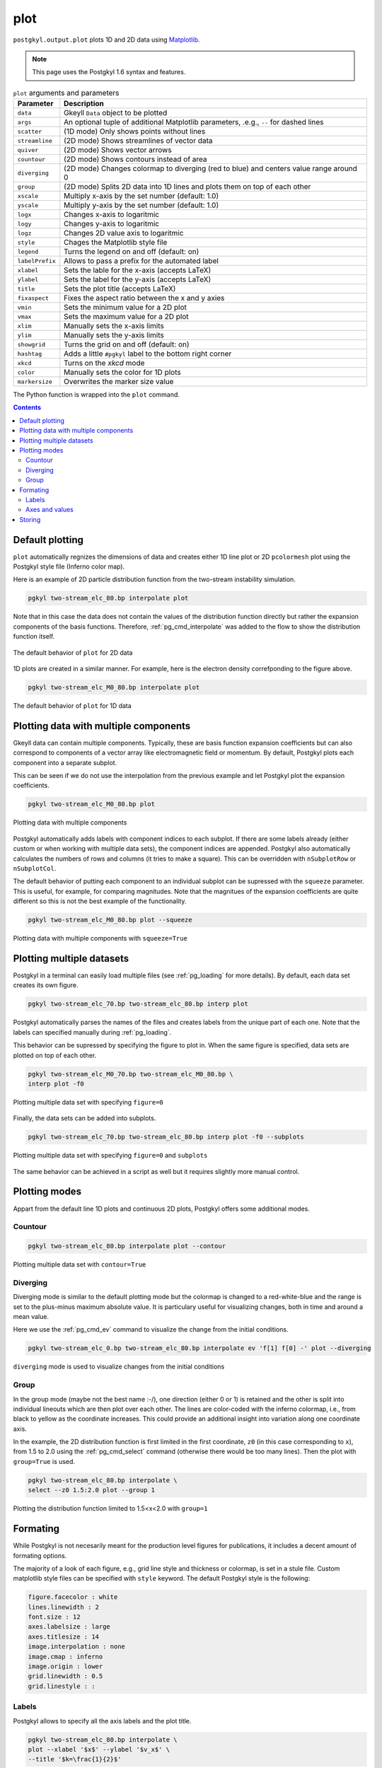 .. _pg_cmd_plot:

plot
====

``postgkyl.output.plot`` plots 1D and 2D data using `Matplotlib
<https://matplotlib.org/>`_.

.. note::
   This page uses the Postgkyl 1.6 syntax and features.

.. raw:: html
         
   <details>
   <summary><a>Arguments and parameters</a></summary>
   
.. list-table:: ``plot`` arguments and parameters
  :widths: 10 70
  :header-rows: 1

  * - Parameter
    - Description
  * - ``data``
    - Gkeyll ``Data`` object to be plotted
  * - ``args``
    - An optional tuple of additional Matplotlib parameters, .e.g.,
      ``--`` for dashed lines
  * - ``scatter``
    - (1D mode) Only shows points without lines
  * - ``streamline``
    - (2D mode) Shows streamlines of vector data
  * - ``quiver``
    - (2D mode) Shows vector arrows
  * - ``countour``
    - (2D mode) Shows contours instead of area
  * - ``diverging``
    - (2D mode) Changes colormap to diverging (red to blue) and
      centers value range around 0
  * - ``group``
    - (2D mode) Splits 2D data into 1D lines and plots them on top of
      each other
  * - ``xscale``
    - Multiply x-axis by the set number (default: 1.0)
  * - ``yscale``
    - Multiply y-axis by the set number (default: 1.0)
  * - ``logx``
    - Changes x-axis to logaritmic
  * - ``logy``
    - Changes y-axis to logaritmic
  * - ``logz``
    - Changes 2D value axis to logaritmic
  * - ``style``
    - Chages the Matplotlib style file
  * - ``legend``
    - Turns the legend on and off (default: on)
  * - ``labelPrefix``
    - Allows to pass a prefix for the automated label
  * - ``xlabel``
    - Sets the lable for the x-axis (accepts LaTeX)
  * - ``ylabel``
    - Sets the label for the y-axis (accepts LaTeX)
  * - ``title``
    - Sets the plot title (accepts LaTeX)
  * - ``fixaspect``
    - Fixes the aspect ratio between the x and y axies
  * - ``vmin``
    - Sets the minimum value for a 2D plot
  * - ``vmax``
    - Sets the maximum value for a 2D plot
  * - ``xlim``
    - Manually sets the x-axis limits
  * - ``ylim``
    - Manually sets the y-axis limits
  * - ``showgrid``
    - Turns the grid on and off (default: on)
  * - ``hashtag``
    - Adds a little ``#pgkyl`` label to the bottom right corner
  * - ``xkcd``
    - Turns on the *xkcd* mode
  * - ``color``
    - Manually sets the color for 1D plots
  * - ``markersize``
    - Overwrites the marker size value
      
.. raw:: html
         
   </details>
   <br>

The Python function is wrapped into the ``plot`` command.
   
.. raw:: html
         
   <details>
   <summary><a>Command help</a></summary>

.. code-block:: bash
  :emphasize-lines: 1

  $ pgkyl plot -h
    Usage: pgkyl plot [OPTIONS]

      Plot active datasets, optionally displaying the plot and/or saving it to
      PNG files. Plot labels can use a sub-set of LaTeX math commands placed
      between dollar ($) signs.

    Options:
      -f, --figure TEXT           Specify figure (integer) to plot in.
      -s, --squeeze               Squeeze the components into one panel.
      -b, --subplots              Make subplots from multiple datasets.
      --arg TEXT                  Additional plotting arguments like '*--'.
      -c, --contour               Draw contour plot.
      -q, --quiver                Draw quiver plot.
      -l, --streamline            Make streamline plot.
      -s, --scatter               Plot data in scatter-plot mode.
      --markersize FLOAT          Set marker size for scatter plots.
      -d, --diverging             Switch to inverted color mode.
      -g, --group [0|1]           Switch to group mode.
      --style TEXT                Specify Matplotlib style file (default:
                                  Postgkyl).
      -a, --fix-aspect            Enforce the same scaling on both axes.
      --logx                      Set x-axis to log scale.
      --logy                      Set y-axis to log scale.
      --logz                      Set values of 2D plot to log scale.
      --xscale FLOAT              Value to scale the x-axis (default: 1.0).
      --yscale FLOAT              Value to scale the y-axis (default: 1.0).
      --vmax FLOAT                Set maximal value of data for plots.
      --vmin FLOAT                Set minimal value of data for plots.
      --xlim TEXT                 Set limits for the x-coordinate (lower,upper)
      --ylim TEXT                 Set limits for the y-coordinate (lower,upper).
      --legend / --no-legend      Show legend.
      --force-legend              Force legend even when plotting a single
                                  dataset.
      --show / --no-show          Turn showing of the plot ON and OFF (default:
                                  ON).
      --color TEXT                Set color when available.
      -x, --xlabel TEXT           Specify a x-axis label.
      -y, --ylabel TEXT           Specify a y-axis label.
      -t, --title TEXT            Specify a title.
      --save                      Save figure as PNG file.
      --saveas TEXT               Name of figure file.
      --dpi INTEGER               DPI (resolution) for output
      -e, --edgecolors TEXT       Set color for cell edges to show grid outline
                                  (default: None)
      --showgrid / --no-showgrid  Show grid-lines (default: True)
      --xkcd                      Turns on the xkcd style!
      --hashtag                   Turns on the pgkyl hashtag!
      -h, --help                  Show this message and exit.
      
.. raw:: html
         
   </details>
   <br>

.. contents::

Default plotting
----------------

``plot`` automatically regnizes the dimensions of data and creates
either 1D line plot or 2D ``pcolormesh`` plot using the Postgkyl
style file (Inferno color map).

Here is an example of 2D particle distribution function from the
two-stream instability simulation.

.. raw:: html
         
  <table>
  <tr>
  <th>Script</th>
  <th>Command line</th>
  </tr>
  <tr>
  <td>

.. code-block:: python
  :emphasize-lines: 5

  import postgkyl as pg
  data = pg.Data('two-stream_elc_80.bp')
  dg = pg.GInterpModal(data)
  dg.interpolate(stack=True)
  pg.output.plot(data)

.. raw:: html
         
  </td>
  <td>

.. code-block:: bash

  pgkyl two-stream_elc_80.bp interpolate plot

.. raw:: html
         
  </td>
  </tr>
  </table>


Note that in this case the data does not contain the values of the
distribution function directly but rather the expansion components of
the basis functions. Therefore, :ref:`pg_cmd_interpolate` was added to
the flow to show the distribution function itself.
  
.. figure:: ../fig/plot/default2D.png
  :align: center
        
  The default behavior of ``plot`` for 2D data

1D plots are created in a similar manner. For example, here is the
electron density correfponding to the figure above.

.. raw:: html
         
  <table>
  <tr>
  <th>Script</th>
  <th>Command line</th>
  </tr>
  <tr>
  <td>

.. code-block:: python
  :emphasize-lines: 5

  import postgkyl as pg
  data = pg.Data('two-stream_elc_M0_80.bp')
  dg = pg.GInterpModal(data)
  dg.interpolate(stack=True)
  pg.output.plot(data)

.. raw:: html
         
  </td>
  <td>
  
.. code-block:: bash

  pgkyl two-stream_elc_M0_80.bp interpolate plot

.. raw:: html
         
  </td>
  </tr>
  </table>
  
.. figure:: ../fig/plot/default1D.png
  :align: center
        
  The default behavior of ``plot`` for 1D data
                
Plotting data with multiple components
--------------------------------------

Gkeyll data can contain multiple components. Typically, these are
basis function expansion coefficients but can also correspond to
components of a vector array like electromagnetic field or
momentum. By default, Postgkyl plots each component into a separate
subplot.

This can be seen if we do not use the interpolation from the previous
example and let Postgkyl plot the expansion coefficients.

.. raw:: html
         
  <table>
  <tr>
  <th>Script</th>
  <th>Command line</th>
  </tr>
  <tr>
  <td>

.. code-block:: python
  :emphasize-lines: 5

  import postgkyl as pg
  data = pg.Data('two-stream_elc_M0_80.bp')
  pg.output.plot(data)

.. raw:: html
         
  </td>
  <td>
  
.. code-block:: bash

  pgkyl two-stream_elc_M0_80.bp plot

.. raw:: html
         
  </td>
  </tr>
  </table>
  
.. figure:: ../fig/plot/multi_comp.png
  :align: center
        
  Plotting data with multiple components

Postgkyl automatically adds labels with component indices to each
subplot. If there are some labels already (either custom or when
working with multiple data sets), the component indices are
appended. Postgkyl also automatically calculates the numbers of rows
and columns (it tries to make a square). This can be overridden with
``nSubplotRow`` or ``nSubplotCol``.

The default behavior of putting each component to an individual
subplot can be supressed with the ``squeeze`` parameter. This is
useful, for example, for comparing magnitudes.  Note that the
magnitues of the expansion coefficients are quite different so this is
not the best example of the functionality.

.. raw:: html
         
  <table>
  <tr>
  <th>Script</th>
  <th>Command line</th>
  </tr>
  <tr>
  <td>

.. code-block:: python
  :emphasize-lines: 5

  import postgkyl as pg
  data = pg.Data('two-stream_elc_M0_80.bp')
  pg.output.plot(data, squeeze=True)

.. raw:: html
         
  </td>
  <td>
  
.. code-block:: bash

  pgkyl two-stream_elc_M0_80.bp plot --squeeze

.. raw:: html
         
  </td>
  </tr>
  </table>
  
.. figure:: ../fig/plot/multi_comp_s.png
  :align: center
        
  Plotting data with multiple components with ``squeeze=True``

Plotting multiple datasets
--------------------------

Postgkyl in a terminal can easily load multiple files (see
:ref:`pg_loading` for more details). By default, each data set
creates its own figure.

.. raw:: html
         
  <table>
  <tr>
  <th>Script</th>
  </tr>
  <tr>
  <td>
   
.. code-block:: bash

  pgkyl two-stream_elc_70.bp two-stream_elc_80.bp interp plot

.. raw:: html
         
  </td>
  </tr>
  </table>

.. image:: ../fig/plot/multi_1.png
  :width: 49%
.. image:: ../fig/plot/multi_2.png
  :width: 49%
          
Postgkyl automatically parses the names of the files and creates
labels from the unique part of each one. Note that the labels can
specified manually during :ref:`pg_loading`.

This behavior can be supressed by specifying the figure to plot
in. When the same figure is specified, data sets are plotted on top of
each other.

.. raw:: html
         
  <table>
  <tr>
  <th>Script</th>
  <th>Command line</th>
  </tr>
  <tr>
  <td>

.. code-block:: python
  :emphasize-lines: 8, 9
                    
  import postgkyl as pg
  data1 = pg.Data('two-stream_elc_M0_70.bp')
  dg = pg.GInterpModal(data1)
  dg.interpolate(stack=True)
  data2 = pg.Data('two-stream_elc_M0_80.bp')
  dg = pg.GInterpModal(data2)
  dg.interpolate(stack=True)
  pg.output.plot(data1, figure=0)
  pg.output.plot(data2, figure=0)

.. raw:: html
         
  </td>
  <td>
  
.. code-block:: bash
  
  pgkyl two-stream_elc_M0_70.bp two-stream_elc_M0_80.bp \
  interp plot -f0

.. raw:: html
         
  </td>
  </tr>
  </table>
  
.. figure:: ../fig/plot/multi_f0.png
  :align: center
        
  Plotting multiple data set with specifying ``figure=0``

Finally, the data sets can be added into subplots.

.. raw:: html
         
  <table>
  <tr>
  <th>Command line</th>
  </tr>
  <tr>
  <td>

.. code-block:: bash
  
  pgkyl two-stream_elc_70.bp two-stream_elc_80.bp interp plot -f0 --subplots

.. raw:: html
         
  </td>
  </tr>
  </table>
  
.. figure:: ../fig/plot/multi_subplots.png
  :align: center
        
  Plotting multiple data set with specifying ``figure=0`` and
  ``subplots``
  
The same behavior can be achieved in a script as well but it requires
slightly more manual control.

.. raw:: html
         
  <table>
  <tr>
  <th>Script</th>
  </tr>
  <tr>
  <td>

.. code-block:: python
  :emphasize-lines: 8, 9
                    
  import postgkyl as pg
  data1 = pg.Data('two-stream_elc_M0_70.bp')
  dg = pg.GInterpModal(data1)
  dg.interpolate(stack=True)
  data2 = pg.Data('two-stream_elc_M0_80.bp')
  dg = pg.GInterpModal(data2)
  dg.interpolate(stack=True)
  pg.output.plot(data1, figure=0, numAxes=2)
  pg.output.plot(data2, figure=0, numAxes=2, startAxes=1)

.. raw:: html
         
  </td>
  </tr>
  </table>

Plotting modes
--------------

Appart from the default line 1D plots and continuous 2D plots,
Postgkyl offers some additional modes.

Countour
^^^^^^^^

.. raw:: html
         
  <table>
  <tr>
  <th>Script</th>
  <th>Command line</th>
  </tr>
  <tr>
  <td>

.. code-block:: python
  :emphasize-lines: 5
                    
  import postgkyl as pg
  data = pg.Data('two-stream_elc_80.bp')
  dg = pg.GInterpModal(data)
  dg.interpolate(stack=True)
  pg.output.plot(data, contour=True)

.. raw:: html
         
  </td>
  <td>
  
.. code-block:: bash

  pgkyl two-stream_elc_80.bp interpolate plot --contour

.. raw:: html
         
  </td>
  </tr>
  </table>
  
.. figure:: ../fig/plot/contour.png
  :align: center
        
  Plotting multiple data set with ``contour=True``

Diverging
^^^^^^^^^

Diverging mode is similar to the default plotting mode but the
colormap is changed to a red-white-blue and the range is set to the
plus-minus maximum absolute value. It is particulary useful for
visualizing changes, both in time and around a mean value.

Here we use the :ref:`pg_cmd_ev` command to visualize the change from
the initial conditions.

.. raw:: html
         
  <table>
  <tr>
  <th>Command line</th>
  </tr>
  <tr>
  <td>

.. code-block:: bash

  pgkyl two-stream_elc_0.bp two-stream_elc_80.bp interpolate ev 'f[1] f[0] -' plot --diverging

.. raw:: html
         
  </td>
  </tr>
  </table>
  
.. figure:: ../fig/plot/diverging.png
  :align: center
        
  ``diverging`` mode is used to visualize changes from the initial conditions

Group
^^^^^

In the group mode (maybe not the best name :-/), one direction (either
0 or 1) is retained and the other is split into individual lineouts
which are then plot over each other. The lines are color-coded with
the inferno colormap, i.e., from black to yellow as the coordinate
increases. This could provide an additional insight into variation
along one coordinate axis.

In the example, the 2D distribution function is first limited in the
first coordinate, ``z0`` (in this case corresponding to ``x``), from
1.5 to 2.0 using the :ref:`pg_cmd_select` command (otherwise there
would be too many lines). Then the plot with ``group=True`` is used.

.. raw:: html
         
  <table>
  <tr>
  <th>Script</th>
  <th>Command line</th>
  </tr>
  <tr>
  <td>

.. code-block:: python
  :emphasize-lines: 6

  import postgkyl as pg
  data = pg.Data('two-stream_elc_80.bp')
  dg = pg.GInterpModal(data)
  dg.interpolate(stack=True)
  pg.data.select(data, z0='1.5:2.0', stack=True)
  pg.output.plot(data, group=1)

.. raw:: html
         
  </td>
  <td>
  
.. code-block:: bash

  pgkyl two-stream_elc_80.bp interpolate \
  select --z0 1.5:2.0 plot --group 1

.. raw:: html
         
  </td>
  </tr>
  </table>
  
.. figure:: ../fig/plot/group.png
  :align: center
        
  Plotting the distribution function limited to 1.5<x<2.0 with ``group=1``

Formating
---------

While Postgkyl is not necesarily meant for the production level
figures for publications, it includes a decent amount of formating
options.

The majority of a look of each figure, e.g., grid line style and
thickness or colormap, is set in a stule file. Custom matplotlib style
files can be specified with ``style`` keyword. The default  Postgkyl
style is the following:

.. code-block:: bash

  figure.facecolor : white
  lines.linewidth : 2
  font.size : 12
  axes.labelsize : large
  axes.titlesize : 14
  image.interpolation : none
  image.cmap : inferno
  image.origin : lower
  grid.linewidth : 0.5
  grid.linestyle : :

Labels
^^^^^^
                
Postgkyl allows to specify all the axis labels and the plot title.

.. raw:: html
         
  <table>
  <tr>
  <th>Script</th>
  <th>Command line</th>
  </tr>
  <tr>
  <td>

.. code-block:: python
  :emphasize-lines: 5,6

  import postgkyl as pg
  data = pg.Data('two-stream_elc_80.bp')
  dg = pg.GInterpModal(data)
  dg.interpolate(stack=True)
  pg.output.plot(data, xlabel=r'$x$', ylabel=r'$v_x$',
                 title=r'$k=\frac{1}{2}$')                

.. raw:: html
         
  </td>
  <td>
   
.. code-block:: bash

  pgkyl two-stream_elc_80.bp interpolate \
  plot --xlabel '$x$' --ylabel '$v_x$' \
  --title '$k=\frac{1}{2}$'

.. raw:: html
         
  </td>
  </tr>
  </table>
  
.. figure:: ../fig/plot/labels.png
  :align: center
        
  Postgkyl allows to specify axis labels and the figure title

Axes and values
^^^^^^^^^^^^^^^
  
Postgkyl supports the logaritmic axes using the keywords ``logx``
and ``logy``. In the example, the electric field energy is plotted
using the logarithmic y-axis to show the region of the linear growth
of the two stream instability.  Note that Gkeyll stores :math:`E_x^2`,
:math:`E_y^2`, :math:`E_z^2`, :math:`B_x^2`, :math:`B_y^2`, and
:math:`B_z^2` into six components of the ``fieldEnergy.bp``
file. Therefore, the :ref:`pg_cmd_select` command is used to plot only
the :math:`E_x^2`, which is the only component growing in this case.

.. raw:: html
         
  <table>
  <tr>
  <th>Script</th>
  <th>Command line</th>
  </tr>
  <tr>
  <td>

.. code-block:: python
  :emphasize-lines: 5

  import postgkyl as pg
  data = pg.Data('two-stream_fieldEnergy.bp')
  pg.data.select(data, comp=0, stack=True)
  pg.output.plot(data, logy=True)                

.. raw:: html
         
  </td>
  <td>
   
.. code-block:: bash

  pgkyl two-stream_fieldEnergy.bp select -c0 plot --logy

.. raw:: html
         
  </td>
  </tr>
  </table>
  <br>

.. figure:: ../fig/plot/logy.png
  :align: center
        
  Plotting field energy with ``logy``

Note that Postgkyl also incudes a diagnostic :ref:`pg_cmd_growth`
command that allows to fit the data with an exponential to get the
growth rate.

Storing
-------

Plotting outputs can be save as a ``PNG`` files using the ``save``
parameter which uses the data set name(s) to put together the name of
the image. Alternativelly, ``saveas`` can be used to specify the
custom file name (without the extension, all the files are saved as
``.png``). DPI of the result can be controlled with the ``dpi`` parameter.
